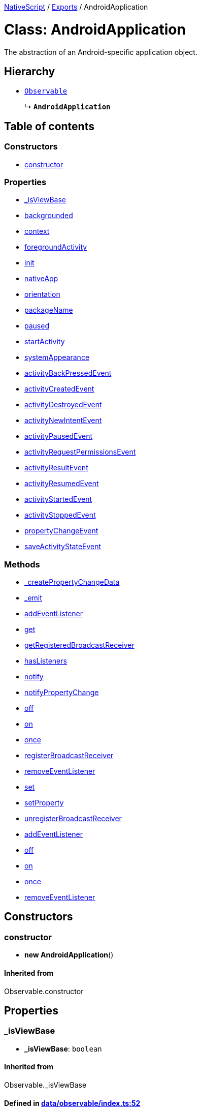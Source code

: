 

xref:../README.adoc[NativeScript] / xref:../modules.adoc[Exports] / AndroidApplication

= Class: AndroidApplication

The abstraction of an Android-specific application object.

== Hierarchy

* xref:Observable.adoc[`Observable`]
+
↳ *`AndroidApplication`*

== Table of contents

=== Constructors

* link:AndroidApplication.md#constructor[constructor]

=== Properties

* link:AndroidApplication.md#_isviewbase[_isViewBase]
* link:AndroidApplication.md#backgrounded[backgrounded]
* link:AndroidApplication.md#context[context]
* link:AndroidApplication.md#foregroundactivity[foregroundActivity]
* link:AndroidApplication.md#init[init]
* link:AndroidApplication.md#nativeapp[nativeApp]
* link:AndroidApplication.md#orientation[orientation]
* link:AndroidApplication.md#packagename[packageName]
* link:AndroidApplication.md#paused[paused]
* link:AndroidApplication.md#startactivity[startActivity]
* link:AndroidApplication.md#systemappearance[systemAppearance]
* link:AndroidApplication.md#activitybackpressedevent[activityBackPressedEvent]
* link:AndroidApplication.md#activitycreatedevent[activityCreatedEvent]
* link:AndroidApplication.md#activitydestroyedevent[activityDestroyedEvent]
* link:AndroidApplication.md#activitynewintentevent[activityNewIntentEvent]
* link:AndroidApplication.md#activitypausedevent[activityPausedEvent]
* link:AndroidApplication.md#activityrequestpermissionsevent[activityRequestPermissionsEvent]
* link:AndroidApplication.md#activityresultevent[activityResultEvent]
* link:AndroidApplication.md#activityresumedevent[activityResumedEvent]
* link:AndroidApplication.md#activitystartedevent[activityStartedEvent]
* link:AndroidApplication.md#activitystoppedevent[activityStoppedEvent]
* link:AndroidApplication.md#propertychangeevent[propertyChangeEvent]
* link:AndroidApplication.md#saveactivitystateevent[saveActivityStateEvent]

=== Methods

* link:AndroidApplication.md#_createpropertychangedata[_createPropertyChangeData]
* link:AndroidApplication.md#_emit[_emit]
* link:AndroidApplication.md#addeventlistener[addEventListener]
* link:AndroidApplication.md#get[get]
* link:AndroidApplication.md#getregisteredbroadcastreceiver[getRegisteredBroadcastReceiver]
* link:AndroidApplication.md#haslisteners[hasListeners]
* link:AndroidApplication.md#notify[notify]
* link:AndroidApplication.md#notifypropertychange[notifyPropertyChange]
* link:AndroidApplication.md#off[off]
* link:AndroidApplication.md#on[on]
* link:AndroidApplication.md#once[once]
* link:AndroidApplication.md#registerbroadcastreceiver[registerBroadcastReceiver]
* link:AndroidApplication.md#removeeventlistener[removeEventListener]
* link:AndroidApplication.md#set[set]
* link:AndroidApplication.md#setproperty[setProperty]
* link:AndroidApplication.md#unregisterbroadcastreceiver[unregisterBroadcastReceiver]
* link:AndroidApplication.md#addeventlistener-1[addEventListener]
* link:AndroidApplication.md#off-1[off]
* link:AndroidApplication.md#on-1[on]
* link:AndroidApplication.md#once-1[once]
* link:AndroidApplication.md#removeeventlistener-1[removeEventListener]

== Constructors

[#constructor]
=== constructor

• *new AndroidApplication*()

==== Inherited from

Observable.constructor

== Properties

[#_isviewbase]
=== _isViewBase

• *_isViewBase*: `boolean`

==== Inherited from

Observable._isViewBase

==== Defined in https://github.com/NativeScript/NativeScript/blob/02d4834bd/packages/core/data/observable/index.ts#L52[data/observable/index.ts:52]

'''

[#backgrounded]
=== backgrounded

• *backgrounded*: `boolean`

True if the main application activity is in background, false otherwise.

==== Defined in https://github.com/NativeScript/NativeScript/blob/02d4834bd/packages/core/application/index.d.ts#L541[application/index.d.ts:541]

'''

[#context]
=== context

• *context*: `any`

The application's http://developer.android.com/reference/android/content/Context.html[android Context] object instance.

*`Deprecated`*

Use Utils.android.getApplicationContext() instead.

==== Defined in https://github.com/NativeScript/NativeScript/blob/02d4834bd/packages/core/application/index.d.ts#L503[application/index.d.ts:503]

'''

[#foregroundactivity]
=== foregroundActivity

• *foregroundActivity*: `any`

The currently active (loaded) http://developer.android.com/reference/android/app/Activity.html[android Activity].
This property is automatically updated upon Activity events.

==== Defined in https://github.com/NativeScript/NativeScript/blob/02d4834bd/packages/core/application/index.d.ts#L508[application/index.d.ts:508]

'''

[#init]
=== init

• *init*: (`nativeApp`: `any`) \=> `void`

==== Type declaration

▸ (`nativeApp`): `void`

Initialized the android-specific application object with the native android.app.Application instance.
This is useful when creating custom application types.

===== Parameters

|===
| Name | Type | Description

| `nativeApp`
| `any`
| the android.app.Application instance that started the app.
|===

===== Returns

`void`

==== Defined in https://github.com/NativeScript/NativeScript/blob/02d4834bd/packages/core/application/index.d.ts#L548[application/index.d.ts:548]

'''

[#nativeapp]
=== nativeApp

• *nativeApp*: `any`

The http://developer.android.com/reference/android/app/Application.html[android Application] object instance provided to the init of the module.

==== Defined in https://github.com/NativeScript/NativeScript/blob/02d4834bd/packages/core/application/index.d.ts#L497[application/index.d.ts:497]

'''

[#orientation]
=== orientation

• *orientation*: `"portrait"` | `"landscape"` | `"unknown"`

Gets the orientation of the application.
Available values: "portrait", "landscape", "unknown".

==== Defined in https://github.com/NativeScript/NativeScript/blob/02d4834bd/packages/core/application/index.d.ts#L519[application/index.d.ts:519]

'''

[#packagename]
=== packageName

• *packageName*: `string`

The name of the application package.

*`Deprecated`*

Use Utils.android.getPackageName() instead.

==== Defined in https://github.com/NativeScript/NativeScript/blob/02d4834bd/packages/core/application/index.d.ts#L531[application/index.d.ts:531]

'''

[#paused]
=== paused

• *paused*: `boolean`

True if the main application activity is not running (suspended), false otherwise.

==== Defined in https://github.com/NativeScript/NativeScript/blob/02d4834bd/packages/core/application/index.d.ts#L536[application/index.d.ts:536]

'''

[#startactivity]
=== startActivity

• *startActivity*: `any`

The main (start) Activity for the application.

==== Defined in https://github.com/NativeScript/NativeScript/blob/02d4834bd/packages/core/application/index.d.ts#L513[application/index.d.ts:513]

'''

[#systemappearance]
=== systemAppearance

• *systemAppearance*: `"light"` | `"dark"`

Gets the system appearance.
Available values: "dark", "light".

==== Defined in https://github.com/NativeScript/NativeScript/blob/02d4834bd/packages/core/application/index.d.ts#L525[application/index.d.ts:525]

'''

[#activitybackpressedevent]
=== activityBackPressedEvent

▪ `Static` *activityBackPressedEvent*: `string`

String value used when hooking to activityBackPressed event.

==== Defined in https://github.com/NativeScript/NativeScript/blob/02d4834bd/packages/core/application/index.d.ts#L656[application/index.d.ts:656]

'''

[#activitycreatedevent]
=== activityCreatedEvent

▪ `Static` *activityCreatedEvent*: `string`

String value used when hooking to activityCreated event.

==== Defined in https://github.com/NativeScript/NativeScript/blob/02d4834bd/packages/core/application/index.d.ts#L616[application/index.d.ts:616]

'''

[#activitydestroyedevent]
=== activityDestroyedEvent

▪ `Static` *activityDestroyedEvent*: `string`

String value used when hooking to activityDestroyed event.

==== Defined in https://github.com/NativeScript/NativeScript/blob/02d4834bd/packages/core/application/index.d.ts#L621[application/index.d.ts:621]

'''

[#activitynewintentevent]
=== activityNewIntentEvent

▪ `Static` *activityNewIntentEvent*: `string`

String value used when hooking to activityNewIntent event.

==== Defined in https://github.com/NativeScript/NativeScript/blob/02d4834bd/packages/core/application/index.d.ts#L661[application/index.d.ts:661]

'''

[#activitypausedevent]
=== activityPausedEvent

▪ `Static` *activityPausedEvent*: `string`

String value used when hooking to activityPaused event.

==== Defined in https://github.com/NativeScript/NativeScript/blob/02d4834bd/packages/core/application/index.d.ts#L631[application/index.d.ts:631]

'''

[#activityrequestpermissionsevent]
=== activityRequestPermissionsEvent

▪ `Static` *activityRequestPermissionsEvent*: `string`

String value used when hooking to requestPermissions event.

==== Defined in https://github.com/NativeScript/NativeScript/blob/02d4834bd/packages/core/application/index.d.ts#L666[application/index.d.ts:666]

'''

[#activityresultevent]
=== activityResultEvent

▪ `Static` *activityResultEvent*: `string`

String value used when hooking to activityResult event.

==== Defined in https://github.com/NativeScript/NativeScript/blob/02d4834bd/packages/core/application/index.d.ts#L651[application/index.d.ts:651]

'''

[#activityresumedevent]
=== activityResumedEvent

▪ `Static` *activityResumedEvent*: `string`

String value used when hooking to activityResumed event.

==== Defined in https://github.com/NativeScript/NativeScript/blob/02d4834bd/packages/core/application/index.d.ts#L636[application/index.d.ts:636]

'''

[#activitystartedevent]
=== activityStartedEvent

▪ `Static` *activityStartedEvent*: `string`

String value used when hooking to activityStarted event.

==== Defined in https://github.com/NativeScript/NativeScript/blob/02d4834bd/packages/core/application/index.d.ts#L626[application/index.d.ts:626]

'''

[#activitystoppedevent]
=== activityStoppedEvent

▪ `Static` *activityStoppedEvent*: `string`

String value used when hooking to activityStopped event.

==== Defined in https://github.com/NativeScript/NativeScript/blob/02d4834bd/packages/core/application/index.d.ts#L641[application/index.d.ts:641]

'''

[#propertychangeevent]
=== propertyChangeEvent

▪ `Static` *propertyChangeEvent*: `string` = `'propertyChange'`

==== Inherited from

Observable.propertyChangeEvent

==== Defined in https://github.com/NativeScript/NativeScript/blob/02d4834bd/packages/core/data/observable/index.ts#L51[data/observable/index.ts:51]

'''

[#saveactivitystateevent]
=== saveActivityStateEvent

▪ `Static` *saveActivityStateEvent*: `string`

String value used when hooking to saveActivityState event.

==== Defined in https://github.com/NativeScript/NativeScript/blob/02d4834bd/packages/core/application/index.d.ts#L646[application/index.d.ts:646]

== Methods

[#_createpropertychangedata]
=== _createPropertyChangeData

▸ *_createPropertyChangeData*(`propertyName`, `value`, `oldValue?`): xref:../interfaces/PropertyChangeData.adoc[`PropertyChangeData`]

==== Parameters

|===
| Name | Type

| `propertyName`
| `string`

| `value`
| `any`

| `oldValue?`
| `any`
|===

==== Returns

xref:../interfaces/PropertyChangeData.adoc[`PropertyChangeData`]

==== Inherited from

Observable._createPropertyChangeData

==== Defined in https://github.com/NativeScript/NativeScript/blob/02d4834bd/packages/core/data/observable/index.ts#L313[data/observable/index.ts:313]

'''

[#_emit]
=== _emit

▸ *_emit*(`eventNames`): `void`

==== Parameters

|===
| Name | Type

| `eventNames`
| `string`
|===

==== Returns

`void`

==== Inherited from

Observable._emit

==== Defined in https://github.com/NativeScript/NativeScript/blob/02d4834bd/packages/core/data/observable/index.ts#L323[data/observable/index.ts:323]

'''

[#addeventlistener]
=== addEventListener

▸ *addEventListener*(`eventNames`, `callback`, `thisArg?`): `void`

==== Parameters

|===
| Name | Type

| `eventNames`
| `string`

| `callback`
| (`data`: xref:../interfaces/EventData.adoc[`EventData`]) \=> `void`

| `thisArg?`
| `any`
|===

==== Returns

`void`

==== Inherited from

Observable.addEventListener

==== Defined in https://github.com/NativeScript/NativeScript/blob/02d4834bd/packages/core/data/observable/index.ts#L109[data/observable/index.ts:109]

'''

[#get]
=== get

▸ *get*(`name`): `any`

==== Parameters

|===
| Name | Type

| `name`
| `string`
|===

==== Returns

`any`

==== Inherited from

Observable.get

==== Defined in https://github.com/NativeScript/NativeScript/blob/02d4834bd/packages/core/data/observable/index.ts#L56[data/observable/index.ts:56]

'''

[#getregisteredbroadcastreceiver]
=== getRegisteredBroadcastReceiver

▸ *getRegisteredBroadcastReceiver*(`intentFilter`): `any`

Get a registered BroadcastReceiver, then you can get the result code of BroadcastReceiver in onReceiveCallback method.

==== Parameters

|===
| Name | Type | Description

| `intentFilter`
| `string`
| A string containing the intent filter.
|===

==== Returns

`any`

==== Defined in https://github.com/NativeScript/NativeScript/blob/02d4834bd/packages/core/application/index.d.ts#L672[application/index.d.ts:672]

'''

[#haslisteners]
=== hasListeners

▸ *hasListeners*(`eventName`): `boolean`

==== Parameters

|===
| Name | Type

| `eventName`
| `string`
|===

==== Returns

`boolean`

==== Inherited from

Observable.hasListeners

==== Defined in https://github.com/NativeScript/NativeScript/blob/02d4834bd/packages/core/data/observable/index.ts#L309[data/observable/index.ts:309]

'''

[#notify]
=== notify

▸ *notify*<``T``>(`data`): `void`

==== Type parameters

|===
| Name | Type

| `T`
| extends `NotifyData`<``T``>
|===

==== Parameters

|===
| Name | Type

| `data`
| `T`
|===

==== Returns

`void`

==== Inherited from

Observable.notify

==== Defined in https://github.com/NativeScript/NativeScript/blob/02d4834bd/packages/core/data/observable/index.ts#L274[data/observable/index.ts:274]

'''

[#notifypropertychange]
=== notifyPropertyChange

▸ *notifyPropertyChange*(`name`, `value`, `oldValue?`): `void`

==== Parameters

|===
| Name | Type

| `name`
| `string`

| `value`
| `any`

| `oldValue?`
| `any`
|===

==== Returns

`void`

==== Inherited from

Observable.notifyPropertyChange

==== Defined in https://github.com/NativeScript/NativeScript/blob/02d4834bd/packages/core/data/observable/index.ts#L305[data/observable/index.ts:305]

'''

[#off]
=== off

▸ *off*(`eventNames`, `callback?`, `thisArg?`): `void`

==== Parameters

|===
| Name | Type

| `eventNames`
| `string`

| `callback?`
| `any`

| `thisArg?`
| `any`
|===

==== Returns

`void`

==== Inherited from

Observable.off

==== Defined in https://github.com/NativeScript/NativeScript/blob/02d4834bd/packages/core/data/observable/index.ts#L105[data/observable/index.ts:105]

'''

[#on]
=== on

▸ *on*(`eventNames`, `callback`, `thisArg?`): `any`

A basic method signature to hook an event listener (shortcut alias to the addEventListener method).

==== Parameters

|===
| Name | Type | Description

| `eventNames`
| `string`
| String corresponding to events (e.g.
"propertyChange").
Optionally could be used more events separated by `,` (e.g.
"propertyChange", "change").

| `callback`
| (`data`: xref:../interfaces/AndroidActivityEventData.adoc[`AndroidActivityEventData`]) \=> `void`
| Callback function which will be executed when event is raised.

| `thisArg?`
| `any`
| An optional parameter which will be used as `this` context for callback execution.
|===

==== Returns

`any`

==== Overrides

Observable.on

==== Defined in https://github.com/NativeScript/NativeScript/blob/02d4834bd/packages/core/application/index.d.ts#L556[application/index.d.ts:556]

▸ *on*(`event`, `callback`, `thisArg?`): `any`

This event is raised on android application ActivityCreated.

==== Parameters

|===
| Name | Type

| `event`
| `"activityCreated"`

| `callback`
| (`args`: xref:../interfaces/AndroidActivityBundleEventData.adoc[`AndroidActivityBundleEventData`]) \=> `void`

| `thisArg?`
| `any`
|===

==== Returns

`any`

==== Overrides

Observable.on

==== Defined in https://github.com/NativeScript/NativeScript/blob/02d4834bd/packages/core/application/index.d.ts#L561[application/index.d.ts:561]

▸ *on*(`event`, `callback`, `thisArg?`): `any`

This event is raised on android application ActivityDestroyed.

==== Parameters

|===
| Name | Type

| `event`
| `"activityDestroyed"`

| `callback`
| (`args`: xref:../interfaces/AndroidActivityEventData.adoc[`AndroidActivityEventData`]) \=> `void`

| `thisArg?`
| `any`
|===

==== Returns

`any`

==== Overrides

Observable.on

==== Defined in https://github.com/NativeScript/NativeScript/blob/02d4834bd/packages/core/application/index.d.ts#L566[application/index.d.ts:566]

▸ *on*(`event`, `callback`, `thisArg?`): `any`

This event is raised on android application ActivityStarted.

==== Parameters

|===
| Name | Type

| `event`
| `"activityStarted"`

| `callback`
| (`args`: xref:../interfaces/AndroidActivityEventData.adoc[`AndroidActivityEventData`]) \=> `void`

| `thisArg?`
| `any`
|===

==== Returns

`any`

==== Overrides

Observable.on

==== Defined in https://github.com/NativeScript/NativeScript/blob/02d4834bd/packages/core/application/index.d.ts#L571[application/index.d.ts:571]

▸ *on*(`event`, `callback`, `thisArg?`): `any`

This event is raised on android application ActivityPaused.

==== Parameters

|===
| Name | Type

| `event`
| `"activityPaused"`

| `callback`
| (`args`: xref:../interfaces/AndroidActivityEventData.adoc[`AndroidActivityEventData`]) \=> `void`

| `thisArg?`
| `any`
|===

==== Returns

`any`

==== Overrides

Observable.on

==== Defined in https://github.com/NativeScript/NativeScript/blob/02d4834bd/packages/core/application/index.d.ts#L576[application/index.d.ts:576]

▸ *on*(`event`, `callback`, `thisArg?`): `any`

This event is raised on android application ActivityResumed.

==== Parameters

|===
| Name | Type

| `event`
| `"activityResumed"`

| `callback`
| (`args`: xref:../interfaces/AndroidActivityEventData.adoc[`AndroidActivityEventData`]) \=> `void`

| `thisArg?`
| `any`
|===

==== Returns

`any`

==== Overrides

Observable.on

==== Defined in https://github.com/NativeScript/NativeScript/blob/02d4834bd/packages/core/application/index.d.ts#L581[application/index.d.ts:581]

▸ *on*(`event`, `callback`, `thisArg?`): `any`

This event is raised on android application ActivityStopped.

==== Parameters

|===
| Name | Type

| `event`
| `"activityStopped"`

| `callback`
| (`args`: xref:../interfaces/AndroidActivityEventData.adoc[`AndroidActivityEventData`]) \=> `void`

| `thisArg?`
| `any`
|===

==== Returns

`any`

==== Overrides

Observable.on

==== Defined in https://github.com/NativeScript/NativeScript/blob/02d4834bd/packages/core/application/index.d.ts#L586[application/index.d.ts:586]

▸ *on*(`event`, `callback`, `thisArg?`): `any`

This event is raised on android application SaveActivityState.

==== Parameters

|===
| Name | Type

| `event`
| `"saveActivityState"`

| `callback`
| (`args`: xref:../interfaces/AndroidActivityBundleEventData.adoc[`AndroidActivityBundleEventData`]) \=> `void`

| `thisArg?`
| `any`
|===

==== Returns

`any`

==== Overrides

Observable.on

==== Defined in https://github.com/NativeScript/NativeScript/blob/02d4834bd/packages/core/application/index.d.ts#L591[application/index.d.ts:591]

▸ *on*(`event`, `callback`, `thisArg?`): `any`

This event is raised on android application ActivityResult.

==== Parameters

|===
| Name | Type

| `event`
| `"activityResult"`

| `callback`
| (`args`: xref:../interfaces/AndroidActivityResultEventData.adoc[`AndroidActivityResultEventData`]) \=> `void`

| `thisArg?`
| `any`
|===

==== Returns

`any`

==== Overrides

Observable.on

==== Defined in https://github.com/NativeScript/NativeScript/blob/02d4834bd/packages/core/application/index.d.ts#L596[application/index.d.ts:596]

▸ *on*(`event`, `callback`, `thisArg?`): `any`

This event is raised on the back button is pressed in an android application.

==== Parameters

|===
| Name | Type

| `event`
| `"activityBackPressed"`

| `callback`
| (`args`: xref:../interfaces/AndroidActivityBackPressedEventData.adoc[`AndroidActivityBackPressedEventData`]) \=> `void`

| `thisArg?`
| `any`
|===

==== Returns

`any`

==== Overrides

Observable.on

==== Defined in https://github.com/NativeScript/NativeScript/blob/02d4834bd/packages/core/application/index.d.ts#L601[application/index.d.ts:601]

▸ *on*(`event`, `callback`, `thisArg?`): `any`

This event is raised when the Android app was launched by an Intent with data.

==== Parameters

|===
| Name | Type

| `event`
| `"activityNewIntent"`

| `callback`
| (`args`: xref:../interfaces/AndroidActivityNewIntentEventData.adoc[`AndroidActivityNewIntentEventData`]) \=> `void`

| `thisArg?`
| `any`
|===

==== Returns

`any`

==== Overrides

Observable.on

==== Defined in https://github.com/NativeScript/NativeScript/blob/02d4834bd/packages/core/application/index.d.ts#L606[application/index.d.ts:606]

▸ *on*(`event`, `callback`, `thisArg?`): `any`

This event is raised when the Android activity requests permissions.

==== Parameters

|===
| Name | Type

| `event`
| `"activityRequestPermissions"`

| `callback`
| (`args`: xref:../interfaces/AndroidActivityRequestPermissionsEventData.adoc[`AndroidActivityRequestPermissionsEventData`]) \=> `void`

| `thisArg?`
| `any`
|===

==== Returns

`any`

==== Overrides

Observable.on

==== Defined in https://github.com/NativeScript/NativeScript/blob/02d4834bd/packages/core/application/index.d.ts#L611[application/index.d.ts:611]

'''

[#once]
=== once

▸ *once*(`event`, `callback`, `thisArg?`): `void`

==== Parameters

|===
| Name | Type

| `event`
| `string`

| `callback`
| (`data`: xref:../interfaces/EventData.adoc[`EventData`]) \=> `void`

| `thisArg?`
| `any`
|===

==== Returns

`void`

==== Inherited from

Observable.once

==== Defined in https://github.com/NativeScript/NativeScript/blob/02d4834bd/packages/core/data/observable/index.ts#L92[data/observable/index.ts:92]

'''

[#registerbroadcastreceiver]
=== registerBroadcastReceiver

▸ *registerBroadcastReceiver*(`intentFilter`, `onReceiveCallback`): `void`

Register a BroadcastReceiver to be run in the main activity thread.
The receiver will be called with any broadcast Intent that matches filter, in the main application thread.
For more information, please visit 'http://developer.android.com/reference/android/content/Context.html#registerReceiver%28android.content.BroadcastReceiver,%20android.content.IntentFilter%29'

==== Parameters

|===
| Name | Type | Description

| `intentFilter`
| `string`
| A string containing the intent filter.

| `onReceiveCallback`
| (`context`: `any`, `intent`: `any`) \=> `void`
| A callback function that will be called each time the receiver receives a broadcast.
|===

==== Returns

`void`

==== Defined in https://github.com/NativeScript/NativeScript/blob/02d4834bd/packages/core/application/index.d.ts#L680[application/index.d.ts:680]

'''

[#removeeventlistener]
=== removeEventListener

▸ *removeEventListener*(`eventNames`, `callback?`, `thisArg?`): `void`

==== Parameters

|===
| Name | Type

| `eventNames`
| `string`

| `callback?`
| `any`

| `thisArg?`
| `any`
|===

==== Returns

`void`

==== Inherited from

Observable.removeEventListener

==== Defined in https://github.com/NativeScript/NativeScript/blob/02d4834bd/packages/core/data/observable/index.ts#L130[data/observable/index.ts:130]

'''

[#set]
=== set

▸ *set*(`name`, `value`): `void`

==== Parameters

|===
| Name | Type

| `name`
| `string`

| `value`
| `any`
|===

==== Returns

`void`

==== Inherited from

Observable.set

==== Defined in https://github.com/NativeScript/NativeScript/blob/02d4834bd/packages/core/data/observable/index.ts#L60[data/observable/index.ts:60]

'''

[#setproperty]
=== setProperty

▸ *setProperty*(`name`, `value`): `void`

==== Parameters

|===
| Name | Type

| `name`
| `string`

| `value`
| `any`
|===

==== Returns

`void`

==== Inherited from

Observable.setProperty

==== Defined in https://github.com/NativeScript/NativeScript/blob/02d4834bd/packages/core/data/observable/index.ts#L72[data/observable/index.ts:72]

'''

[#unregisterbroadcastreceiver]
=== unregisterBroadcastReceiver

▸ *unregisterBroadcastReceiver*(`intentFilter`): `void`

Unregister a previously registered BroadcastReceiver.
For more information, please visit 'http://developer.android.com/reference/android/content/Context.html#unregisterReceiver(android.content.BroadcastReceiver)'

==== Parameters

|===
| Name | Type | Description

| `intentFilter`
| `string`
| A string containing the intent filter with which the receiver was originally registered.
|===

==== Returns

`void`

==== Defined in https://github.com/NativeScript/NativeScript/blob/02d4834bd/packages/core/application/index.d.ts#L687[application/index.d.ts:687]

'''

[#addeventlistener-1]
=== addEventListener

▸ `Static` *addEventListener*(`eventName`, `callback`, `thisArg?`): `void`

==== Parameters

|===
| Name | Type

| `eventName`
| `string`

| `callback`
| `any`

| `thisArg?`
| `any`
|===

==== Returns

`void`

==== Inherited from

Observable.addEventListener

==== Defined in https://github.com/NativeScript/NativeScript/blob/02d4834bd/packages/core/data/observable/index.ts#L235[data/observable/index.ts:235]

'''

[#off-1]
=== off

▸ `Static` *off*(`eventName`, `callback?`, `thisArg?`): `void`

==== Parameters

|===
| Name | Type

| `eventName`
| `string`

| `callback?`
| `any`

| `thisArg?`
| `any`
|===

==== Returns

`void`

==== Inherited from

Observable.off

==== Defined in https://github.com/NativeScript/NativeScript/blob/02d4834bd/packages/core/data/observable/index.ts#L183[data/observable/index.ts:183]

'''

[#on-1]
=== on

▸ `Static` *on*(`eventName`, `callback`, `thisArg?`): `void`

==== Parameters

|===
| Name | Type

| `eventName`
| `string`

| `callback`
| `any`

| `thisArg?`
| `any`
|===

==== Returns

`void`

==== Inherited from

Observable.on

==== Defined in https://github.com/NativeScript/NativeScript/blob/02d4834bd/packages/core/data/observable/index.ts#L160[data/observable/index.ts:160]

'''

[#once-1]
=== once

▸ `Static` *once*(`eventName`, `callback`, `thisArg?`): `void`

==== Parameters

|===
| Name | Type

| `eventName`
| `string`

| `callback`
| `any`

| `thisArg?`
| `any`
|===

==== Returns

`void`

==== Inherited from

Observable.once

==== Defined in https://github.com/NativeScript/NativeScript/blob/02d4834bd/packages/core/data/observable/index.ts#L164[data/observable/index.ts:164]

'''

[#removeeventlistener-1]
=== removeEventListener

▸ `Static` *removeEventListener*(`eventName`, `callback?`, `thisArg?`): `void`

==== Parameters

|===
| Name | Type

| `eventName`
| `string`

| `callback?`
| `any`

| `thisArg?`
| `any`
|===

==== Returns

`void`

==== Inherited from

Observable.removeEventListener

==== Defined in https://github.com/NativeScript/NativeScript/blob/02d4834bd/packages/core/data/observable/index.ts#L187[data/observable/index.ts:187]
